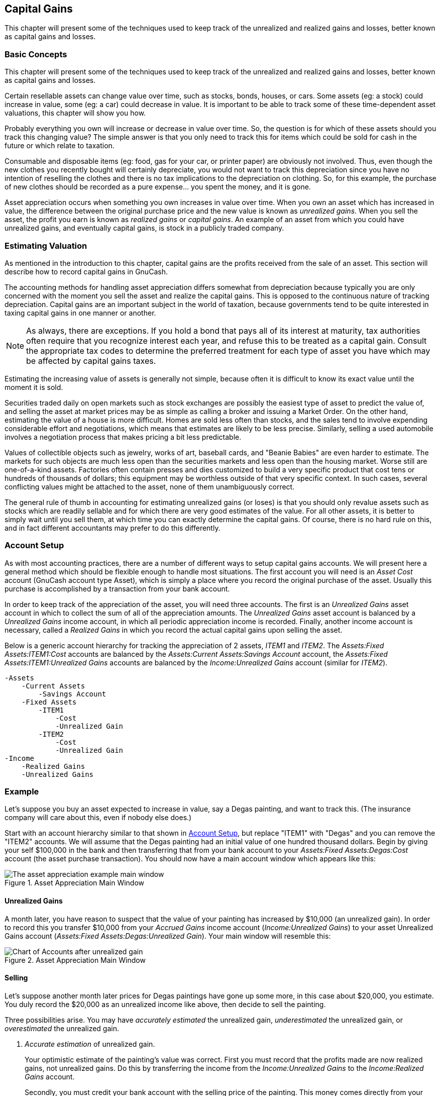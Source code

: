 [[chapter_capgain]]

== Capital Gains

This chapter will present some of the techniques used to keep track of
the unrealized and realized gains and losses, better known as capital gains
and losses.

[[capgain_concepts1]]

=== Basic Concepts

This chapter will present some of the techniques used to keep track
of the unrealized and realized gains and losses, better known as capital
gains and losses.

Certain resellable assets can change value over time, such as
stocks, bonds, houses, or cars. Some assets (eg: a stock) could increase
in value, some (eg: a car) could decrease in value. It is important to be
able to track some of these time-dependent asset valuations, this chapter
will show you how.

Probably everything you own will increase or decrease in value over
time. So, the question is for which of these assets should you track this
changing value? The simple answer is that you only need to track this for
items which could be sold for cash in the future or which relate to
taxation.

Consumable and disposable items (eg: food, gas for your car, or
printer paper) are obviously not involved. Thus, even though the new
clothes you recently bought will certainly depreciate, you would not want
to track this depreciation since you have no intention of reselling the
clothes and there is no tax implications to the depreciation on clothing.
So, for this example, the purchase of new clothes should be recorded as a
pure expense... you spent the money, and it is gone.

Asset appreciation occurs when something you own increases in value
over time. When you own an asset which has increased in value, the
difference between the original purchase price and the new value is known
as __unrealized gains__. When you sell the asset, the
profit you earn is known as __realized gains__ or
__capital gains__. An example of an asset from which you
could have unrealized gains, and eventually capital gains, is stock in a
publicly traded company.

[[capgain_value1]]

=== Estimating Valuation

As mentioned in the introduction to this chapter, capital gains are
the profits received from the sale of an asset. This section will describe
how to record capital gains in GnuCash.

The accounting methods for handling asset appreciation differs
somewhat from depreciation because typically you are only concerned with
the moment you sell the asset and realize the capital gains. This is
opposed to the continuous nature of tracking depreciation. Capital gains
are an important subject in the world of taxation, because governments
tend to be quite interested in taxing capital gains in one manner or
another.


[NOTE]
====
As always, there are exceptions. If you hold a bond that pays all
of its interest at maturity, tax authorities often require that you
recognize interest each year, and refuse this to be treated as a capital
gain. Consult the appropriate tax codes to determine the preferred
treatment for each type of asset you have which may be affected by
capital gains taxes.

====

Estimating the increasing value of assets is generally not simple,
because often it is difficult to know its exact value until the moment it
is sold.

Securities traded daily on open markets such as stock exchanges are
possibly the easiest type of asset to predict the value of, and selling
the asset at market prices may be as simple as calling a broker and
issuing a Market Order. On the other hand, estimating the value of a house
is more difficult. Homes are sold less often than stocks, and the sales
tend to involve expending considerable effort and negotiations, which
means that estimates are likely to be less precise. Similarly, selling a
used automobile involves a negotiation process that makes pricing a bit
less predictable.

Values of collectible objects such as jewelry, works of art,
baseball cards, and "Beanie Babies" are even harder to estimate. The
markets for such objects are much less open than the securities markets
and less open than the housing market. Worse still are one-of-a-kind
assets. Factories often contain presses and dies customized to build a
very specific product that cost tens or hundreds of thousands of dollars;
this equipment may be worthless outside of that very specific context. In
such cases, several conflicting values might be attached to the asset,
none of them unambiguously correct.

The general rule of thumb in accounting for estimating unrealized
gains (or loses) is that you should only revalue assets such as stocks
which are readily sellable and for which there are very good estimates of
the value. For all other assets, it is better to simply wait until you
sell them, at which time you can exactly determine the capital gains. Of
course, there is no hard rule on this, and in fact different accountants
may prefer to do this differently.

[[capgain_accounts1]]

=== Account Setup

As with most accounting practices, there are a number of different
ways to setup capital gains accounts. We will present here a general
method which should be flexible enough to handle most situations. The
first account you will need is an __Asset Cost__ account
(GnuCash account type Asset), which is simply a place where you record
the original purchase of the asset. Usually this purchase is accomplished
by a transaction from your bank account.

In order to keep track of the appreciation of the asset, you will
need three accounts. The first is an __Unrealized Gains__
asset account in which to collect the sum of all of the appreciation
amounts. The __Unrealized Gains__ asset account is balanced by a
__Unrealized Gains__ income account, in which all
periodic appreciation income is recorded. Finally, another income account
is necessary, called a __Realized Gains__ in which you
record the actual capital gains upon selling the asset.

Below is a generic account hierarchy for tracking the appreciation
of 2 assets, __ITEM1__ and __ITEM2__. The __Assets:Fixed Assets:ITEM1:Cost__ accounts are
balanced by the __Assets:Current Assets:Savings Account__ account,
the __Assets:Fixed Assets:ITEM1:Unrealized Gains__
accounts are balanced by the __Income:Unrealized Gains__ account (similar for __ITEM2__).


....

-Assets
    -Current Assets
        -Savings Account
    -Fixed Assets
        -ITEM1
            -Cost
            -Unrealized Gain
        -ITEM2
            -Cost
            -Unrealized Gain
-Income
    -Realized Gains
    -Unrealized Gains
  
....
[[capgain_example1]]

=== Example

Let&rsquo;s suppose you buy an asset expected to increase in value, say a
Degas painting, and want to track this. (The insurance company will care
about this, even if nobody else does.)

Start with an account hierarchy similar to that shown in <<capgain_accounts1>>, but replace "ITEM1" with "Degas" and you
can remove the "ITEM2" accounts. We will assume that the Degas painting
had an initial value of one hundred thousand dollars. Begin by giving your
self $100,000 in the bank and then transferring that from your bank
account to your __Assets:Fixed Assets:Degas:Cost__ account (the asset
purchase transaction). You should now have a main account window which
appears like this:

[[capgain_appmain]]
.Asset Appreciation Main Window
image::figures/capgain_appmain.png["The asset appreciation example main window",width=]

[[capgain_exampleunrealized2]]

==== Unrealized Gains

A month later, you have reason to suspect that the value of your
painting has increased by $10,000 (an unrealized gain). In order to
record this you transfer $10,000 from your __Accrued Gains__ income account
(__Income:Unrealized Gains__) to your asset Unrealized Gains account
(__Assets:Fixed Assets:Degas:Unrealized Gain__). Your main window will
resemble this:

[[capgain_app2main]]
.Asset Appreciation Main Window
image::figures/capgain_app2main.png["Chart of Accounts after unrealized gain",width=]

[[capgain_examplesell2]]

==== Selling

Let&rsquo;s suppose another month later prices for Degas paintings have
gone up some more, in this case about $20,000, you estimate. You duly
record the $20,000 as an unrealized income like above, then decide to
sell the painting.

Three possibilities arise. You may have __accurately estimated__ the unrealized gain,
__underestimated__ the unrealized gain, or
__overestimated__ the unrealized gain.


. __Accurate estimation__ of unrealized
gain.
+
Your optimistic estimate of the painting&rsquo;s value was correct.
First you must record that the profits made are now realized gains,
not unrealized gains. Do this by transferring the income from the
__Income:Unrealized Gains__ to the
__Income:Realized Gains__ account.
+
Secondly, you must credit your bank account with the selling
price of the painting. This money comes directly from your
__Assets:Fixed Assets:Degas__ sub-accounts. Transfer the full
__Assets:Fixed Assets:Degas:Cost__ value into
__Assets:Current Assets:Savings Account__, and the full
__Assets:Fixed Assets:Degas:Unrealized Gain__ into
__Assets:Current Assets:Savings Account__.
+
These transactions should now appear as follows:
+
.Turning an Accrued Gain into a Realized Gain

|===============
|__Account__|__Transfer to__|__Transaction Amount__|__Account Total__
|Income:Unrealized Gains|Income:Realized Gains|$30,000|$0
|Assets:Fixed Assets:Degas:Cost|Assets:Current Assets:Savings Account|$100,000|$0
|Assets:Fixed Assets:Degas:Unrealized Gains|Assets:Current Assets:Savings Account|$30,000|$0

|===============

+
This leaves the __Assets:Current Assets:Savings Account__ account
with a total of $130000 and __Income:Realized Gains__ with a total of
$30000.
+
[[capgain_app3main]]
.Asset Appreciation Main Window
image::figures/capgain_app3main.png["Chart of Accounts after realized gain",width=]


. __Under estimation__ of unrealized
gain.
+
You were over-optimistic about the value of the painting.
Instead of the $130000 you thought the painting was worth you are only
offered $120000. But you still decide to sell, because you value
$120000 more than you value the painting. The numbers change a
little bit, but not too dramatically.
+
The transactions should now appear as follows (observe the
last transaction which balances the __Unrealized Gains__
accounts):
+
.Turning an Accrued Gain into a Realized Gain

|===============
|__Account__|__Transfer to__|__Transaction Amount__|__Account Total__
|Income:Unrealized Gains|Income:Realized Gains|$20,000|$10,000
|Assets:Fixed Assets:Degas:Cost|Assets:Current Assets:Savings Account|$100,000|$0
|Assets:Fixed Assets:Degas:Unrealized Gains|Assets:Current Assets:Savings Account|$20,000|$10,000
|Assets:Fixed Assets:Degas:Unrealized Gains|Income:Unrealized Gains|$10,000|$0

|===============

+
This leaves the __Assets:Current Assets:Savings Account__ account
with a total of $120000 and __Income:Realized Gains__ with a total of
$20000.


. __Over estimation__ of unrealized
gain.
+
You manage to sell your painting for more than you thought in
your wildest dreams ($150,000). The extra value is, again, recorded
as a gain, i.e. an income.
+
The transactions should now appear as follows (observe the
last transaction which balances the Unrealized Gains
accounts):
+
.Turning an Accrued Gain into a Realized Gain

|===============
|__Account__|__Transfer to__|__Transaction Amount__|__Account Total__
|Income:Unrealized Gains|Income:Realized Gains|$50,000|$-20,000
|Assets:Fixed Assets:Degas:Cost|Assets:Current Assets:Savings Account|$100,000|$0
|Assets:Fixed Assets:Degas:Unrealized Gains|Assets:Current Assets:Savings Account|$50,000|$-20,000
|Income:Unrealized Gains|Assets:Fixed Assets:Degas:Unrealized Gains|$20,000|$0

|===============

+
This leaves the __Assets:Current Assets:Savings Account__ account
with a total of $150,000 and __Income:Realized Gains__ with a total of
$50,000.

[[capgain_tax1]]

=== Taxation

Taxation policies vary considerably between countries, so it is
virtually impossible to say anything that will be universally useful.
However, it is common for income generated by capital gains to not be
subject to taxation until the date that the asset is actually sold, and
sometimes not even then. North American home owners usually find that when
they sell personal residences, capital gains that occur are exempt from
taxation. It appears that other countries treat sale of homes differently,
taxing people on such gains. German authorities, for example, tax those
gains only if you owned the property for less than ten years.

Chris Browne has a story from his professional tax preparation days
where a family sold a farm, and expected a considerable tax bill that
turned out to be virtually nil due to having owned the property before
1971 (wherein lies a critical "Valuation Day" date in Canada) and due to
it being a dairy farm, with some really peculiar resulting deductions. The
point of this story is that while the presentation here is fairly simple,
taxation often gets terribly complicated...

